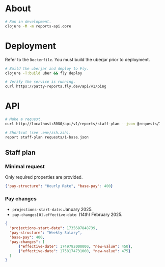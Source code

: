 * About

#+begin_src sh
  # Run in development.
  clojure -M -m reports-api.core
#+end_src

* Deployment

Refer to the ~Dockerfile~. You must build the uberjar prior to deployment.

#+begin_src sh
  # Build the uberjar and deploy to Fly.
  clojure -T:build uber && fly deploy

  # Verify the service is running.
  curl https://patty-reports.fly.dev/api/v1/ping
#+end_src

* API

#+begin_src sh
  # Make a request.
  curl http://localhost:8080/api/v1/reports/staff-plan --json @requests/1-base.json | jq

  # Shortcut (see .env/zsh.zsh).
  report staff-plan requests/1-base.json
#+end_src

** Staff plan
*** Minimal request
Only required properties are provided.

#+begin_src json :tangle requests/1-base.json
  {"pay-structure": "Hourly Rate", "base-pay": 400}
#+end_src

*** Pay changes
- ~projections-start-date~: January 2025.
- ~pay-changes[0].effective-date~: (14th) February 2025.

#+begin_src json :tangle requests/2-pay-changes.json
  {
    "projections-start-date": 1735687848739,
    "pay-structure": "Weekly Salary",
    "base-pay": 400,
    "pay-changes": [
        {"effective-date": 1749792000000, "new-value": 450},
        {"effective-date": 1758174731000, "new-value": 475}
    ]
  }
#+end_src
